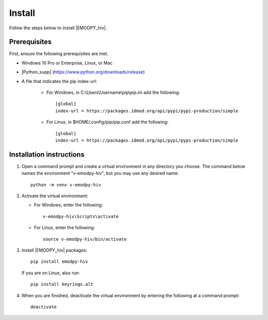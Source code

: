 =======
Install
=======

Follow the steps below to install |EMODPY_hiv|.

Prerequisites
=============

First, ensure the following prerequisites are met.

* Windows 10 Pro or Enterprise, Linux, or Mac

* |Python_supp| (https://www.python.org/downloads/release)

* A file that indicates the pip index-url:
    
    * For Windows, in C:\\Users\\Username\\pip\\pip.ini add the following::

        [global]
        index-url = https://packages.idmod.org/api/pypi/pypi-production/simple

    * For Linux, in $HOME/.config/pip/pip.conf add the following::

        [global]
        index-url = https://packages.idmod.org/api/pypi/pypi-production/simple

Installation instructions
=========================

#.  Open a command prompt and create a virtual environment in any directory you choose. The
    command below names the environment "v-emodpy-hiv", but you may use any desired name::

        python -m venv v-emodpy-hiv

#.  Activate the virtual environment:

    * For Windows, enter the following::

        v-emodpy-hiv\Scripts\activate

    * For Linux, enter the following::

        source v-emodpy-hiv/bin/activate


#.  Install |EMODPY_hiv| packages::

        pip install emodpy-hiv

    If you are on Linux, also run::

        pip install keyrings.alt

#.  When you are finished, deactivate the virtual environment by entering the following at a command prompt::

        deactivate

